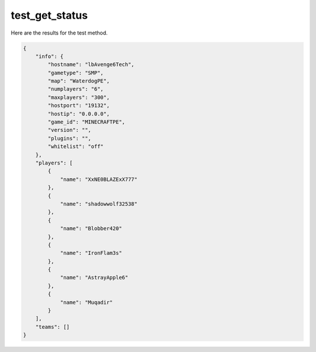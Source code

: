 test_get_status
===============

Here are the results for the test method.

.. code-block:: json

	{
	    "info": {
	        "hostname": "lbAvenge6Tech",
	        "gametype": "SMP",
	        "map": "WaterdogPE",
	        "numplayers": "6",
	        "maxplayers": "300",
	        "hostport": "19132",
	        "hostip": "0.0.0.0",
	        "game_id": "MINECRAFTPE",
	        "version": "",
	        "plugins": "",
	        "whitelist": "off"
	    },
	    "players": [
	        {
	            "name": "XxNE0BLAZExX777"
	        },
	        {
	            "name": "shadowwolf32538"
	        },
	        {
	            "name": "Blobber420"
	        },
	        {
	            "name": "IronFlam3s"
	        },
	        {
	            "name": "AstrayApple6"
	        },
	        {
	            "name": "Muqadir"
	        }
	    ],
	    "teams": []
	}
